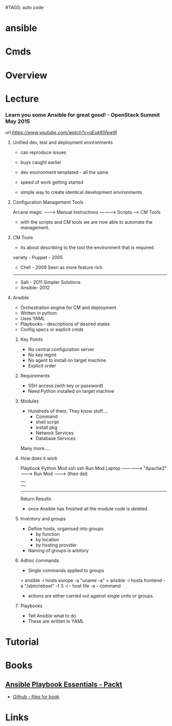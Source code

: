 #TAGS: auto code


* ansible
* Cmds
* Overview
* Lecture
*** Learn you some Ansible for great good! - OpenStack Summit May 2015
url:[[url][https://www.youtube.com/watch?v=qEuk65few9I]]

**** Unified dev, test and deployment environments 
+ can reproduce issues
+ buys caught earlier
+ dev environment templated - all the same
+ speed of work getting started

+ simple way to create identical development environments

**** Configuration Management Tools

Arcane magic --------> Manual Instructions ----------> Scripts ------> CM Tools

+ with the scripts and CM tools we are now able to automate the management.

**** CM Tools
+ its about describing to the tool the environment that is required.

variety - Puppet - 2005
        - Chef   - 2009        Seen as more feature rich
--------------------------------------------------------------
        - Salt   - 2011        Simpler Solutions
        - Ansible- 2012
	  

**** Ansible
+ Orchestration engine for CM and deployment
+ Written in python
+ Uses YAML
+ Playbooks - descriptions of desired states
+ Config specs or explicit cmds

***** Key Points
+ No central configuration server
+ No key mgmt
+ No agent to install on target machine
+ Explicit order
  
***** Requirements
+ SSH access (with key or password)
+ Need Python installed on target machine

***** Modules
+ Hundreds of them. They know stuff....
  - Command
  - shell script
  - install pkg
  - Network Services
  - Database Services
Many more.....

***** How does it work

           Playbook      Python Mod   ssh              ssh     Run Mod
  Laptop ------------->  "Apache2" --------> Run Mod -------> (then del) 
     |                                                            |
     |                                                            |
     -------------------------------------------------------------
                           Return Results
			   
+ once Ansible has finished all the module code is deleted.

***** Inventory and groups
+ Define hosts, organised into groups 
  - by function
  - by location
  - by hosting provider

+ Naming of groups is arbitory

***** Adhoc commands
+ Single commands applied to groups
> ansible -i hosts europe -a "uname -a"
> ansible -i hosta frontend -a "/sbin/reboot" -f 3
-i - host file
-a - command

+ actions are either carried out against single units or groups.

***** Playbooks
+ Tell Ansible what to do
+ These are written in YAML
* Tutorial
* Books
** [[file://home/crito/Documents/SysAdmin/Mgmt/Ansible/Ansible_Playbook_Essentials.pdf][Ansible Playbook Essentials - Packt]]
     - [[https://github.com/schoolofdevops/ansible-playbook-essentials][Github - files for book]]
* Links



